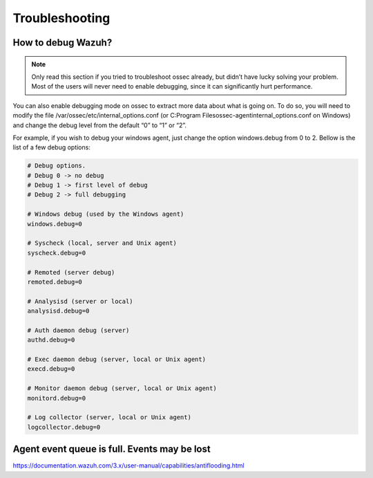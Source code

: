 .. Copyright (C) 2019 Wazuh, Inc.

.. _faq_troubleshooting:

Troubleshooting
===============

How to debug Wazuh?
-------------------

.. note:: Only read this section if you tried to troubleshoot ossec already, but didn’t have lucky solving your problem. Most of the users will never need to enable debugging, since it can significantly hurt performance.


You can also enable debugging mode on ossec to extract more data about what is going on. To do so, you will need to modify the file /var/ossec/etc/internal_options.conf (or C:\Program Files\ossec-agent\internal_options.conf on Windows) and change the debug level from the default “0” to “1” or “2”.

For example, if you wish to debug your windows agent, just change the option windows.debug from 0 to 2. Bellow is the list of a few debug options:

.. code-block:: xml

  # Debug options.
  # Debug 0 -> no debug
  # Debug 1 -> first level of debug
  # Debug 2 -> full debugging

  # Windows debug (used by the Windows agent)
  windows.debug=0

  # Syscheck (local, server and Unix agent)
  syscheck.debug=0

  # Remoted (server debug)
  remoted.debug=0

  # Analysisd (server or local)
  analysisd.debug=0

  # Auth daemon debug (server)
  authd.debug=0

  # Exec daemon debug (server, local or Unix agent)
  execd.debug=0

  # Monitor daemon debug (server, local or Unix agent)
  monitord.debug=0

  # Log collector (server, local or Unix agent)
  logcollector.debug=0




Agent event queue is full. Events may be lost
---------------------------------------------

https://documentation.wazuh.com/3.x/user-manual/capabilities/antiflooding.html
